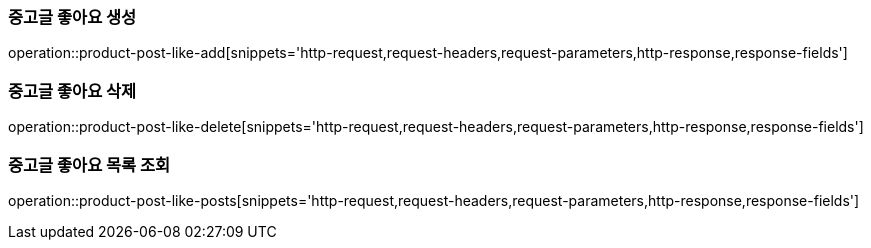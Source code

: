 [[중고글-좋아요-생성]]
=== 중고글 좋아요 생성
operation::product-post-like-add[snippets='http-request,request-headers,request-parameters,http-response,response-fields']

[[중고글-좋아요-삭제]]
=== 중고글 좋아요 삭제
operation::product-post-like-delete[snippets='http-request,request-headers,request-parameters,http-response,response-fields']

[[좋아요한-중고글-목록-조회]]
=== 중고글 좋아요 목록 조회
operation::product-post-like-posts[snippets='http-request,request-headers,request-parameters,http-response,response-fields']

